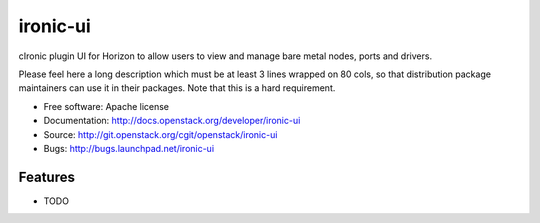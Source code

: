===============================
ironic-ui
===============================

cIronic plugin UI for Horizon to allow users to view and manage bare metal nodes, ports and drivers.

Please feel here a long description which must be at least 3 lines wrapped on
80 cols, so that distribution package maintainers can use it in their packages.
Note that this is a hard requirement.

* Free software: Apache license
* Documentation: http://docs.openstack.org/developer/ironic-ui
* Source: http://git.openstack.org/cgit/openstack/ironic-ui
* Bugs: http://bugs.launchpad.net/ironic-ui

Features
--------

* TODO
